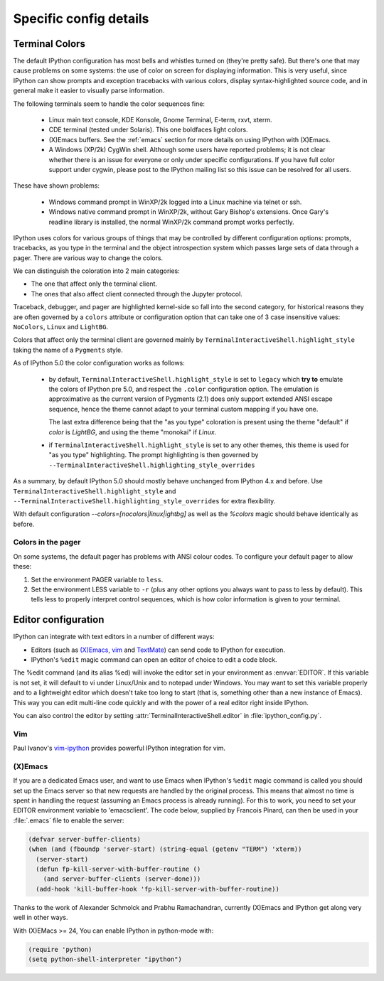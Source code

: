 =======================
Specific config details
=======================

.. _termcolour:

Terminal Colors
===============

The default IPython configuration has most bells and whistles turned on
(they're pretty safe). But there's one that may cause problems on some
systems: the use of color on screen for displaying information. This is
very useful, since IPython can show prompts and exception tracebacks
with various colors, display syntax-highlighted source code, and in
general make it easier to visually parse information.

The following terminals seem to handle the color sequences fine:

    * Linux main text console, KDE Konsole, Gnome Terminal, E-term,
      rxvt, xterm.
    * CDE terminal (tested under Solaris). This one boldfaces light colors.
    * (X)Emacs buffers. See the :ref:`emacs` section for more details on
      using IPython with (X)Emacs.
    * A Windows (XP/2k) CygWin shell. Although some users have reported
      problems; it is not clear whether there is an issue for everyone
      or only under specific configurations. If you have full color
      support under cygwin, please post to the IPython mailing list so
      this issue can be resolved for all users.

These have shown problems:

    * Windows command prompt in WinXP/2k logged into a Linux machine via
      telnet or ssh.
    * Windows native command prompt in WinXP/2k, without Gary Bishop's
      extensions. Once Gary's readline library is installed, the normal
      WinXP/2k command prompt works perfectly.

IPython uses colors for various groups of things that may be
controlled by different configuration options: prompts, tracebacks, as
you type in the terminal and the object introspection system which
passes large sets of data through a pager. There are various way to
change the colors.

We can distinguish the coloration into 2 main categories:

- The one that affect only the terminal client.
- The ones that also affect client connected through the Jupyter
  protocol.

Traceback, debugger, and pager are highlighted kernel-side so fall
into the second category, for historical reasons they are often
governed by a ``colors`` attribute or configuration option that can
take one of 3 case insensitive values: ``NoColors``, ``Linux`` and
``LightBG``.

Colors that affect only the terminal client are governed  mainly by
``TerminalInteractiveShell.highlight_style`` taking the name of a
``Pygments`` style.

As of IPython 5.0 the color configuration works as follows:

  - by default, ``TerminalInteractiveShell.highlight_style`` is set to
    ``legacy`` which **try to** emulate the colors of IPython pre 5.0,
    and respect the ``.color`` configuration option.
    The emulation is approximative as the current version of Pygments
    (2.1) does only support extended ANSI escape sequence, hence the
    theme cannot adapt to your terminal custom mapping if you have
    one.

    The last extra difference being that the "as you type" coloration
    is present using the theme "default" if `color` is `LightBG`, and
    using the theme "monokai" if `Linux`.

  - if ``TerminalInteractiveShell.highlight_style`` is set to any other
    themes, this theme is used for "as you type" highlighting. The
    prompt highlighting is then governed by
    ``--TerminalInteractiveShell.highlighting_style_overrides``

As a summary, by default IPython 5.0 should mostly behave unchanged
from IPython 4.x and before. Use
``TerminalInteractiveShell.highlight_style`` and
``--TerminalInteractiveShell.highlighting_style_overrides`` for extra
flexibility.

With default configuration `--colors=[nocolors|linux|ightbg]` as well
as the `%colors` magic should behave identically as before.


Colors in the pager
-------------------

On some systems, the default pager has problems with ANSI colour codes.
To configure your default pager to allow these:

1. Set the environment PAGER variable to ``less``.
2. Set the environment LESS variable to ``-r`` (plus any other options
   you always want to pass to less by default). This tells less to
   properly interpret control sequences, which is how color
   information is given to your terminal.




.. _editors:

Editor configuration
====================

IPython can integrate with text editors in a number of different ways:

* Editors (such as `(X)Emacs`_, vim_ and TextMate_) can
  send code to IPython for execution.

* IPython's ``%edit`` magic command can open an editor of choice to edit
  a code block.

The %edit command (and its alias %ed) will invoke the editor set in your
environment as :envvar:`EDITOR`. If this variable is not set, it will default
to vi under Linux/Unix and to notepad under Windows. You may want to set this
variable properly and to a lightweight editor which doesn't take too long to
start (that is, something other than a new instance of Emacs). This way you
can edit multi-line code quickly and with the power of a real editor right
inside IPython.

You can also control the editor by setting :attr:`TerminalInteractiveShell.editor`
in :file:`ipython_config.py`.

Vim
---

Paul Ivanov's `vim-ipython <https://github.com/ivanov/vim-ipython>`_ provides
powerful IPython integration for vim.

.. _emacs:

(X)Emacs
--------

If you are a dedicated Emacs user, and want to use Emacs when IPython's
``%edit`` magic command is called you should set up the Emacs server so that
new requests are handled by the original process. This means that almost no
time is spent in handling the request (assuming an Emacs process is already
running). For this to work, you need to set your EDITOR environment variable
to 'emacsclient'. The code below, supplied by Francois Pinard, can then be
used in your :file:`.emacs` file to enable the server:

.. code-block:: common-lisp

    (defvar server-buffer-clients)
    (when (and (fboundp 'server-start) (string-equal (getenv "TERM") 'xterm))
      (server-start)
      (defun fp-kill-server-with-buffer-routine ()
        (and server-buffer-clients (server-done)))
      (add-hook 'kill-buffer-hook 'fp-kill-server-with-buffer-routine))

Thanks to the work of Alexander Schmolck and Prabhu Ramachandran,
currently (X)Emacs and IPython get along very well in other ways.

With (X)EMacs >= 24, You can enable IPython in python-mode with:

.. code-block:: common-lisp

    (require 'python)
    (setq python-shell-interpreter "ipython")

.. _`(X)Emacs`: http://www.gnu.org/software/emacs/
.. _TextMate: http://macromates.com/
.. _vim: http://www.vim.org/
